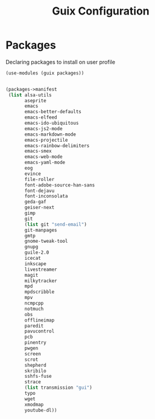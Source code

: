 :HIDDEN:
#+CATEGORY: guix
#+PROPERTY: header-args :results silent :tangle ./guix-config.scm
:END:
#+TITLE: Guix Configuration

* Packages
Declaring packages to install on user profile
#+BEGIN_SRC scheme :tangle ./packages.scm
(use-modules (guix packages))


(packages->manifest
 (list alsa-utils
       aseprite
       emacs
       emacs-better-defaults
       emacs-elfeed
       emacs-ido-ubiquitous
       emacs-js2-mode
       emacs-markdown-mode
       emacs-projectile
       emacs-rainbow-delimiters
       emacs-smex
       emacs-web-mode
       emacs-yaml-mode
       eog
       evince
       file-roller
       font-adobe-source-han-sans
       font-dejavu
       font-inconsolata
       geda-gaf
       geiser-next
       gimp
       git
       (list git "send-email")
       git-manpages
       gmtp
       gnome-tweak-tool
       gnupg
       guile-2.0
       icecat
       inkscape
       livestreamer
       magit
       milkytracker
       mpd
       mpdscribble
       mpv
       ncmpcpp
       notmuch
       obs
       offlineimap
       paredit
       pavucontrol
       pcb
       pinentry
       pwgen
       screen
       scrot
       shepherd
       skribilo
       sshfs-fuse
       strace
       (list transmission "gui")
       typo
       wget
       xmodmap
       youtube-dl))
 #+END_SRC
